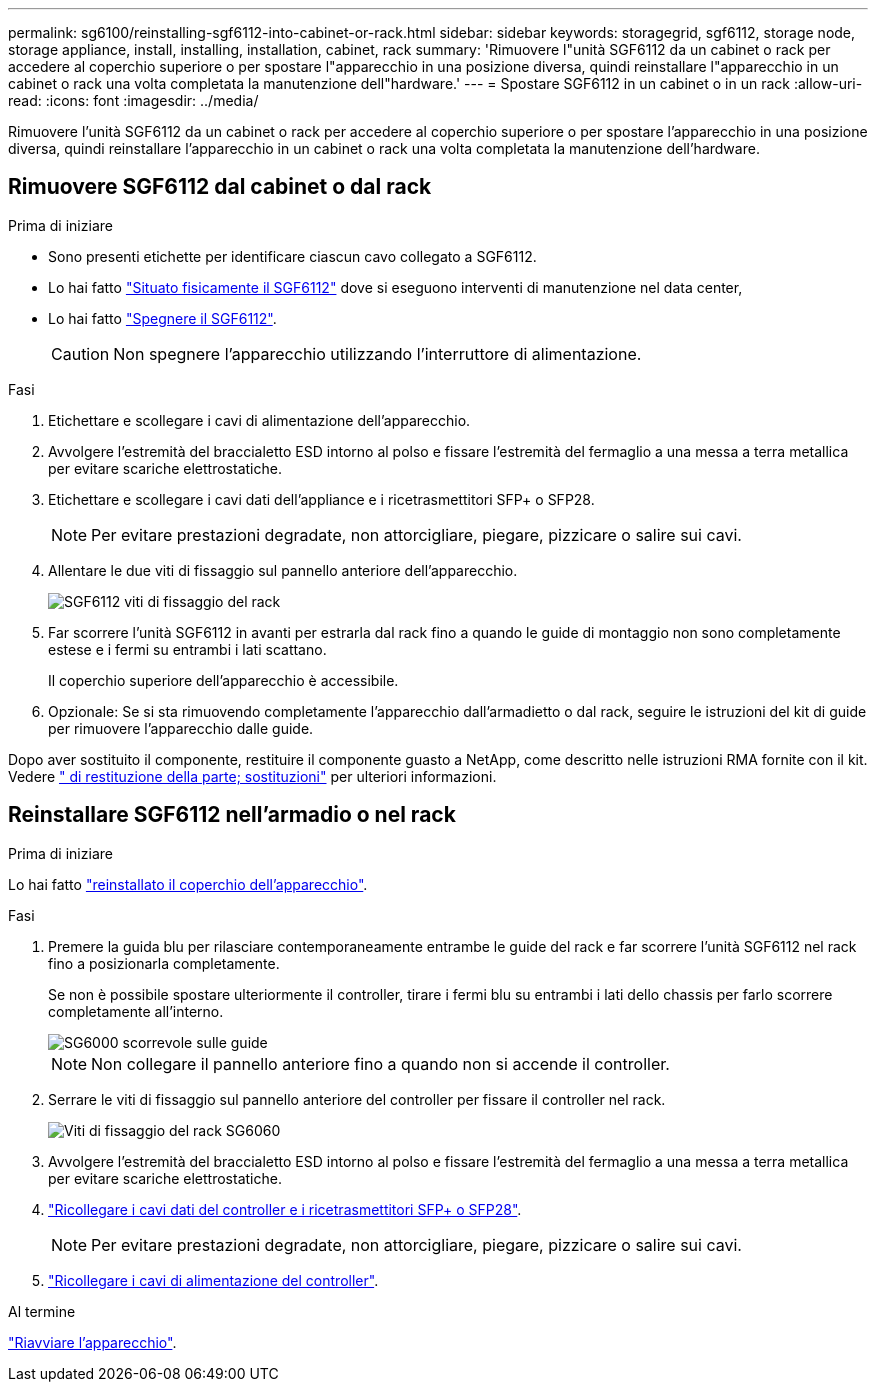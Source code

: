 ---
permalink: sg6100/reinstalling-sgf6112-into-cabinet-or-rack.html 
sidebar: sidebar 
keywords: storagegrid, sgf6112, storage node, storage appliance, install, installing, installation, cabinet, rack 
summary: 'Rimuovere l"unità SGF6112 da un cabinet o rack per accedere al coperchio superiore o per spostare l"apparecchio in una posizione diversa, quindi reinstallare l"apparecchio in un cabinet o rack una volta completata la manutenzione dell"hardware.' 
---
= Spostare SGF6112 in un cabinet o in un rack
:allow-uri-read: 
:icons: font
:imagesdir: ../media/


[role="lead"]
Rimuovere l'unità SGF6112 da un cabinet o rack per accedere al coperchio superiore o per spostare l'apparecchio in una posizione diversa, quindi reinstallare l'apparecchio in un cabinet o rack una volta completata la manutenzione dell'hardware.



== Rimuovere SGF6112 dal cabinet o dal rack

.Prima di iniziare
* Sono presenti etichette per identificare ciascun cavo collegato a SGF6112.
* Lo hai fatto link:locating-sgf6112-in-data-center.html["Situato fisicamente il SGF6112"] dove si eseguono interventi di manutenzione nel data center,
* Lo hai fatto link:power-sgf6112-off-on.html#shut-down-the-sgf6112-appliance["Spegnere il SGF6112"].
+

CAUTION: Non spegnere l'apparecchio utilizzando l'interruttore di alimentazione.



.Fasi
. Etichettare e scollegare i cavi di alimentazione dell'apparecchio.
. Avvolgere l'estremità del braccialetto ESD intorno al polso e fissare l'estremità del fermaglio a una messa a terra metallica per evitare scariche elettrostatiche.
. Etichettare e scollegare i cavi dati dell'appliance e i ricetrasmettitori SFP+ o SFP28.
+

NOTE: Per evitare prestazioni degradate, non attorcigliare, piegare, pizzicare o salire sui cavi.

. Allentare le due viti di fissaggio sul pannello anteriore dell'apparecchio.
+
image::../media/sg6060_rack_retaining_screws.png[SGF6112 viti di fissaggio del rack]

. Far scorrere l'unità SGF6112 in avanti per estrarla dal rack fino a quando le guide di montaggio non sono completamente estese e i fermi su entrambi i lati scattano.
+
Il coperchio superiore dell'apparecchio è accessibile.

. Opzionale: Se si sta rimuovendo completamente l'apparecchio dall'armadietto o dal rack, seguire le istruzioni del kit di guide per rimuovere l'apparecchio dalle guide.


Dopo aver sostituito il componente, restituire il componente guasto a NetApp, come descritto nelle istruzioni RMA fornite con il kit. Vedere https://mysupport.netapp.com/site/info/rma[" di restituzione della parte; sostituzioni"^] per ulteriori informazioni.



== Reinstallare SGF6112 nell'armadio o nel rack

.Prima di iniziare
Lo hai fatto link:reinstalling-sgf6112-cover.html["reinstallato il coperchio dell'apparecchio"].

.Fasi
. Premere la guida blu per rilasciare contemporaneamente entrambe le guide del rack e far scorrere l'unità SGF6112 nel rack fino a posizionarla completamente.
+
Se non è possibile spostare ulteriormente il controller, tirare i fermi blu su entrambi i lati dello chassis per farlo scorrere completamente all'interno.

+
image::../media/sg6000_cn_rails_blue_button.gif[SG6000 scorrevole sulle guide]

+

NOTE: Non collegare il pannello anteriore fino a quando non si accende il controller.

. Serrare le viti di fissaggio sul pannello anteriore del controller per fissare il controller nel rack.
+
image::../media/sg6060_rack_retaining_screws.png[Viti di fissaggio del rack SG6060]

. Avvolgere l'estremità del braccialetto ESD intorno al polso e fissare l'estremità del fermaglio a una messa a terra metallica per evitare scariche elettrostatiche.
. link:../installconfig/cabling-appliance.html["Ricollegare i cavi dati del controller e i ricetrasmettitori SFP+ o SFP28"].
+

NOTE: Per evitare prestazioni degradate, non attorcigliare, piegare, pizzicare o salire sui cavi.

. link:../installconfig/connecting-power-cords-and-applying-power.html["Ricollegare i cavi di alimentazione del controller"].


.Al termine
link:powering-on-sgf6112-and-verifying-operation.html["Riavviare l'apparecchio"].
